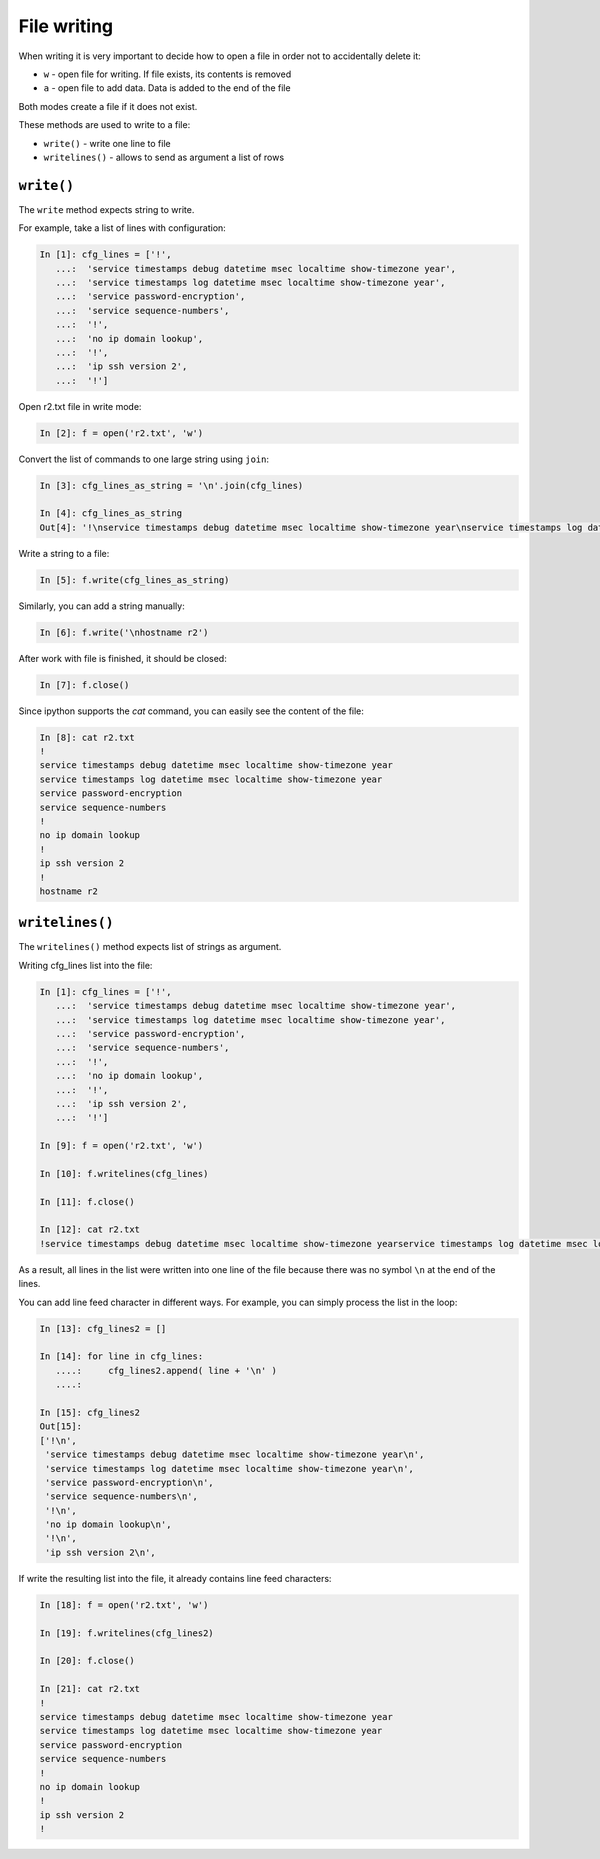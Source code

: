 File writing
-------------

When writing it is very important to decide how to open a file in order not to accidentally delete it:

*  ``w`` - open file for writing. If file exists, its contents is removed
*  ``a`` - open file to add data. Data is added to the end of the file

Both modes create a file if it does not exist.

These methods are used to write to a file:

*  ``write()`` - write one line to file
*  ``writelines()`` - allows to send as argument a list of rows

``write()``
^^^^^^^^^^^

The ``write`` method expects string to write.

For example, take a list of lines with configuration:

.. code:: python

    In [1]: cfg_lines = ['!',
       ...:  'service timestamps debug datetime msec localtime show-timezone year',
       ...:  'service timestamps log datetime msec localtime show-timezone year',
       ...:  'service password-encryption',
       ...:  'service sequence-numbers',
       ...:  '!',
       ...:  'no ip domain lookup',
       ...:  '!',
       ...:  'ip ssh version 2',
       ...:  '!']

Open r2.txt file in write mode:

.. code:: python

    In [2]: f = open('r2.txt', 'w')

Convert the list of commands to one large string using ``join``:

.. code:: python

    In [3]: cfg_lines_as_string = '\n'.join(cfg_lines)

    In [4]: cfg_lines_as_string
    Out[4]: '!\nservice timestamps debug datetime msec localtime show-timezone year\nservice timestamps log datetime msec localtime show-timezone year\nservice password-encryption\nservice sequence-numbers\n!\nno ip domain lookup\n!\nip ssh version 2\n!'

Write a string to a file:

.. code:: python

    In [5]: f.write(cfg_lines_as_string)

Similarly, you can add a string manually:

.. code:: python

    In [6]: f.write('\nhostname r2')

After work with file is finished, it should be closed:

.. code:: python

    In [7]: f.close()

Since ipython supports the *cat* command, you can easily see the content of the file:

.. code:: python

    In [8]: cat r2.txt
    !
    service timestamps debug datetime msec localtime show-timezone year
    service timestamps log datetime msec localtime show-timezone year
    service password-encryption
    service sequence-numbers
    !
    no ip domain lookup
    !
    ip ssh version 2
    !
    hostname r2

``writelines()``
^^^^^^^^^^^^^^^^

The ``writelines()`` method expects list of strings as argument.

Writing cfg_lines list into the file:

.. code:: python

    In [1]: cfg_lines = ['!',
       ...:  'service timestamps debug datetime msec localtime show-timezone year',
       ...:  'service timestamps log datetime msec localtime show-timezone year',
       ...:  'service password-encryption',
       ...:  'service sequence-numbers',
       ...:  '!',
       ...:  'no ip domain lookup',
       ...:  '!',
       ...:  'ip ssh version 2',
       ...:  '!']

    In [9]: f = open('r2.txt', 'w')

    In [10]: f.writelines(cfg_lines)

    In [11]: f.close()

    In [12]: cat r2.txt
    !service timestamps debug datetime msec localtime show-timezone yearservice timestamps log datetime msec localtime show-timezone yearservice password-encryptionservice sequence-numbers!no ip domain lookup!ip ssh version 2!

As a result, all lines in the list were written into one line of the file because there was no symbol ``\n`` at the end of the lines.

You can add line feed character in different ways. For example, you can simply process the list in the loop:

.. code:: python

    In [13]: cfg_lines2 = []

    In [14]: for line in cfg_lines:
       ....:     cfg_lines2.append( line + '\n' )
       ....:

    In [15]: cfg_lines2
    Out[15]:
    ['!\n',
     'service timestamps debug datetime msec localtime show-timezone year\n',
     'service timestamps log datetime msec localtime show-timezone year\n',
     'service password-encryption\n',
     'service sequence-numbers\n',
     '!\n',
     'no ip domain lookup\n',
     '!\n',
     'ip ssh version 2\n',

If write the resulting list into the file, it already contains line feed characters:

.. code:: python

    In [18]: f = open('r2.txt', 'w')

    In [19]: f.writelines(cfg_lines2)

    In [20]: f.close()

    In [21]: cat r2.txt
    !
    service timestamps debug datetime msec localtime show-timezone year
    service timestamps log datetime msec localtime show-timezone year
    service password-encryption
    service sequence-numbers
    !
    no ip domain lookup
    !
    ip ssh version 2
    !

